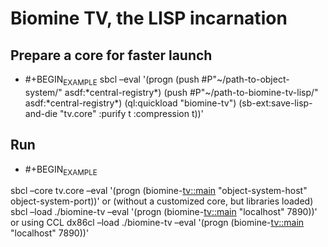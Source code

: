 * Biomine TV, the LISP incarnation
** Prepare a core for faster launch
   - #+BEGIN_EXAMPLE
     sbcl --eval '(progn (push #P"~/path-to-object-system/" asdf:*central-registry*)
                         (push #P"~/path-to-biomine-tv-lisp/" asdf:*central-registry*)
                         (ql:quickload "biomine-tv")
                         (sb-ext:save-lisp-and-die "tv.core" :purify t :compression t))'
     #+END_EXAMPLE
** Run
   - #+BEGIN_EXAMPLE
sbcl --core tv.core --eval '(progn (biomine-tv::main "object-system-host" object-system-port))'
or (without a customized core, but libraries loaded)
sbcl --load ./biomine-tv --eval '(progn (biomine-tv::main "localhost" 7890))'
or using CCL
dx86cl --load ./biomine-tv --eval '(progn (biomine-tv::main "localhost" 7890))'
     #+END_EXAMPLE
